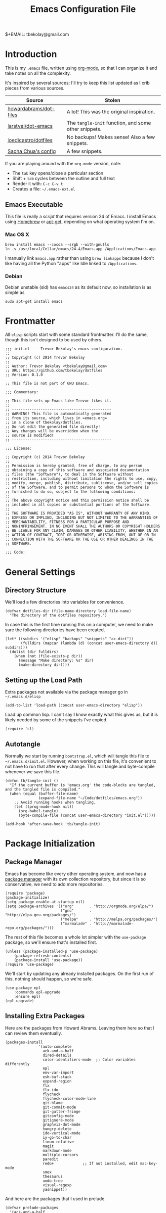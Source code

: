 #+TITLE:  Emacs Configuration File
#+AUTHOR: Trevor Bekolay
$+EMAIL:  tbekolay@gmail.com

* Introduction

This is my =.emacs= file, written using [[http://www.orgmode.org][org-mode]], so that I can
organize it and take notes on all the complexity.

It's inspired by several sources; I'll try to keep this list updated
as I crib pieces from various sources.

| Source                 | Stolen                                               |
|------------------------+------------------------------------------------------|
| [[https://github.com/howardabrams/dot-files][howardabrams/dot-files]] | A lot! This was the original inspiration.            |
| [[https://github.com/larstvei/dot-emacs][larstvei/dot-emacs]]     | The =tangle-init= function, and some other snippets. |
| [[https://github.com/joedicastro/dotfiles][joedicastro/dotfiles]]   | No backups! Makes sense! Also a few snippets.        |
| [[http://pages.sachachua.com/.emacs.d/Sacha.html][Sacha Chua's config]]    | A few snippets.                                      |


If you are playing around with the =org-mode= version, note:

- The =tab= key opens/close a particular section
- Shift + =tab= cycles between the outline and full text
- Render it with:  =C-c C-v t=
- Creates a file:  =~/.emacs-ext.el=

** Emacs Executable

This file is really a /script/ that requires version 24 of Emacs.
I install Emacs using [[http://brew.sh/][Homebrew]] or [[https://packages.debian.org/sid/emacs][apt-get]], depending
on what operating system I'm on.

*** Mac OS X

#+BEGIN_EXAMPLE
  brew install emacs --cocoa --srgb --with-gnutls
  ln -s /usr/local/Cellar/emacs/24.4/Emacs.app /Applications/Emacs.app
#+END_EXAMPLE

I manually link =Emacs.app= rather than using =brew linkapps=
because I don't like having all the Python "apps" like Idle
linked to =/Applications=.

*** Debian

Debian unstable (sid) has =emacs24= as its default now, so
installation is as simple as

#+BEGIN_EXAMPLE
  sudo apt-get install emacs
#+END_EXAMPLE

* Frontmatter

All =elisp= scripts start with some standard frontmatter.
I'll do the same, though this isn't designed to be used by others.

#+BEGIN_SRC elisp :comments off :padline no
  ;;; init.el --- Trevor Bekolay's emacs configuration.
  ;;
  ;; Copyright (c) 2014 Trevor Bekolay
  ;;
  ;; Author: Trevor Bekolay <tbekolay@gmail.com>
  ;; URL: https://github.com/tbekolay/dotfiles
  ;; Version: 0.1.0

  ;; This file is not part of GNU Emacs.

  ;;; Commentary:

  ;; This file sets up Emacs like Trevor likes it.
  ;;
  ;; ---------------------------------------------
  ;; WARNING! This file is automatically generated
  ;; from its source, which lives in =emacs.org=
  ;; in a clone of tbekolay/dotfiles.
  ;; Do not edit the generated file directly!
  ;; Any changes will be overridden when the
  ;; source is modified!
  ;; ---------------------------------------------

  ;;; License:

  ;; Copyright (c) 2014 Trevor Bekolay
  ;;
  ;; Permission is hereby granted, free of charge, to any person
  ;; obtaining a copy of this software and associated documentation
  ;; files (the "Software"), to deal in the Software without
  ;; restriction, including without limitation the rights to use, copy,
  ;; modify, merge, publish, distribute, sublicense, and/or sell copies
  ;; of the Software, and to permit persons to whom the Software is
  ;; furnished to do so, subject to the following conditions:
  ;;
  ;; The above copyright notice and this permission notice shall be
  ;; included in all copies or substantial portions of the Software.
  ;;
  ;; THE SOFTWARE IS PROVIDED "AS IS", WITHOUT WARRANTY OF ANY KIND,
  ;; EXPRESS OR IMPLIED, INCLUDING BUT NOT LIMITED TO THE WARRANTIES OF
  ;; MERCHANTABILITY, FITNESS FOR A PARTICULAR PURPOSE AND
  ;; NONINFRINGEMENT. IN NO EVENT SHALL THE AUTHORS OR COPYRIGHT HOLDERS
  ;; BE LIABLE FOR ANY CLAIM, DAMAGES OR OTHER LIABILITY, WHETHER IN AN
  ;; ACTION OF CONTRACT, TORT OR OTHERWISE, ARISING FROM, OUT OF OR IN
  ;; CONNECTION WITH THE SOFTWARE OR THE USE OR OTHER DEALINGS IN THE
  ;; SOFTWARE.

  ;;; Code:
#+END_SRC

* General Settings

** Directory Structure

We'll load a few directories into variables for convenience.

#+BEGIN_SRC elisp
  (defvar dotfiles-dir (file-name-directory load-file-name)
    "The directory of the dotfiles repository.")
#+END_SRC

In case this is the first time running this on a computer, we need
to make sure the following directories have been created.

#+BEGIN_SRC elisp
  (let* ((subdirs '("elisp" "backups" "snippets" "ac-dict"))
         (fulldirs (mapcar (lambda (d) (concat user-emacs-directory d)) subdirs)))
    (dolist (dir fulldirs)
      (when (not (file-exists-p dir))
        (message "Make directory: %s" dir)
        (make-directory dir))))
#+END_SRC

** Setting up the Load Path

Extra packages not available via the package manager go in
=~/.emacs.d/elisp=

#+BEGIN_SRC elisp
  (add-to-list 'load-path (concat user-emacs-directory "elisp"))
#+END_SRC

Load up common lisp. I can't say I know exactly what this gives us,
but it is likely needed by some of the snippets I've copied.

#+BEGIN_SRC elisp
  (require 'cl)
#+END_SRC

** Autotangle

Normally we start by running =bootstrap.el=, which will tangle
this file to =~/.emacs.d/init.el=. However, when working on this file,
it's convenient to not have to run that after every change.
This will tangle and byte-compile whenever we save this file.

#+BEGIN_SRC elisp
  (defun tb/tangle-init ()
    "If the current buffer is 'emacs.org' the code-blocks are tangled, and the tangled file is compiled."
    (when (equal (buffer-file-name)
                 (expand-file-name "~/Code/dotfiles/emacs.org"))
      ;; Avoid running hooks when tangling.
      (let ((prog-mode-hook nil))
        (org-babel-tangle)
        (byte-compile-file (concat user-emacs-directory "init.el")))))

  (add-hook 'after-save-hook 'tb/tangle-init)
#+END_SRC

* Package Initialization
** Package Manager

Emacs has become like every other operating system, and now has a
[[http://tromey.com/elpa/][package manager]] with its own collection repository, but since it is
so conservative, we need to add more repositories.

#+BEGIN_SRC elisp
  (require 'package)
  (package-initialize)
  (setq package-enable-at-startup nil)
  (setq package-archives '(("org"       . "http://orgmode.org/elpa/")
                           ("gnu"       . "http://elpa.gnu.org/packages/")
                           ("melpa"     . "http://melpa.org/packages/")
                           ("marmalade" . "http://marmalade-repo.org/packages/")))
#+END_SRC

The rest of this file becomes a whole lot simpler with the =use-package=
package, so we'll ensure that's installed first.

#+BEGIN_SRC elisp
  (unless (package-installed-p 'use-package)
      (package-refresh-contents)
      (package-install 'use-package))
  (require 'use-package)
#+END_SRC

We'll start by updating any already installed packages.
On the first run of this, nothing should happen,
so we're safe.

#+BEGIN_SRC elisp
  (use-package epl
      :commands epl-upgrade
      :ensure epl)
  (epl-upgrade)
#+END_SRC

** Installing Extra Packages

Here are the packages from Howard Abrams. Leaving them here so that
I can review them eventually.

#+BEGIN_EXAMPLE
  (packages-install
                 '(auto-complete
                   ack-and-a-half
                   dired-details
                   color-identifiers-mode  ;; Color variables differently
                   epl
                   env-var-import
                   esh-buf-stack
                   expand-region
                   flx
                   flx-ido
                   flycheck
                   flycheck-color-mode-line
                   git-blame
                   git-commit-mode
                   git-gutter-fringe
                   gitconfig-mode
                   gitignore-mode
                   graphviz-dot-mode
                   hungry-delete
                   ido-vertical-mode
                   iy-go-to-char
                   linum-relative
                   magit
                   markdown-mode
                   multiple-cursors
                   paredit
                   redo+             ;; If not installed, edit mac-key-mode
                   smex
                   thesaurus
                   undo-tree
                   visual-regexp
                   yasnippet))
#+END_EXAMPLE

And here are the packages that I used in prelude.

#+BEGIN_EXAMPLE
(defvar prelude-packages
  '(ack-and-a-half
    anzu
    browse-kill-ring
    dash
    discover-my-major
    diff-hl
    diminish
    easy-kill
    epl
    expand-region
    flycheck
    git-timemachine
    gitconfig-mode
    gitignore-mode
    grizzl
    magit
    move-text
    ov
    smartparens
    rainbow-mode
    undo-tree
    volatile-highlights)
  "A list of packages to ensure are installed at launch.")
#+END_EXAMPLE

And even more packages to look into, or learn better

- =dired-x=
- =ediff=
- =midnight= (especially if I start doing =emacsclient=)
- =abbrev=
- =winner-mode=

* Variables

General settings about me that other packages can use.

#+BEGIN_SRC elisp
  (setq user-full-name "Trevor Bekolay"
        user-mail-address "tbekolay@gmail.com")
#+END_SRC

** Whitespace

I have learned to distrust tabs in my source code, so let's make
sure that we only have spaces. See [[http://ergoemacs.org/emacs/emacs_tabs_space_indentation_setup.html][this discussion]] for details.

#+BEGIN_SRC elisp
  (setq-default indent-tabs-mode nil)
  (setq tab-width 4)
#+END_SRC

Make tab key do indent first then completion.

#+BEGIN_SRC elisp
  (setq-default tab-always-indent 'complete)
#+END_SRC

I'm kind of undecided about this... but it is, I believe,
Good Unix to put newlines at the end of all files.

#+BEGIN_SRC elisp
  (setq require-final-newline t)
#+END_SRC

** File Sizes

By default, =emacs= garbage collects after 0.76 MB of accumulated data.
That's too frequent! Let's go with every 50 MB.

#+BEGIN_SRC elisp
  (setq gc-cons-threshold 50000000)
#+END_SRC

Warn when opening files bigger than 100 MB.

#+BEGIN_SRC elisp
  (setq large-file-warning-threshold 100000000)
#+END_SRC

** Aggressive Auto Indention

Automatically indent without use of the tab found in [[http://endlessparentheses.com/permanent-auto-indentation.html][this article]],
and seems to be quite helpful for many programming languages.

#+BEGIN_SRC elisp
  (use-package aggressive-indent
      :ensure aggressive-indent
      :init
      (progn
        (add-hook 'emacs-lisp-mode-hook #'aggressive-indent-mode)
        (add-hook 'css-mode-hook #'aggressive-indent-mode)))
#+END_SRC

* User Interface (UI)
** General

I've been using Emacs for many years, and appreciate a certain
minimalist approach to its display. While you can turn these off
with the menu items now, it is just as easy to set them here.

#+BEGIN_SRC elisp
  ;; Less verbose scratch buffer intro
  (setq initial-scratch-message ";; Scratch buffer\n\n")

  ;; Better than audio bell ...
  (setq visible-bell t)

  ;; Don't need that startup screen!
  (setq inhibit-startup-screen t)

  ;; Blinking cursor is truly the worst
  (blink-cursor-mode -1)

  ;; Highlight the current line
  (global-hl-line-mode +1)

  ;; Nice scrolling
  (setq scroll-margin 10
        scroll-conservatively 100000
        scroll-preserve-screen-position 1)

  ;; No menus... but only in text mode
  (unless (window-system)
    (menu-bar-mode 0))

  ;; Toolbars are not necessary
  (when (window-system)
    (tool-bar-mode 0)
    (when (fboundp 'horizontal-scroll-bar-mode)
      (horizontal-scroll-bar-mode -1)))

  ;; Enable y/n answers
  (fset 'yes-or-no-p 'y-or-n-p)

  ;; More useful frame title. If it's a file, show the filename;
  ;; if not visiting a file, then buffer name
  (setq frame-title-format
        '(:eval (if (buffer-file-name)
                    (abbreviate-file-name (buffer-file-name))
                 "%b")))

  ;; Highlight various actions
  (use-package volatile-highlights
      :ensure volatile-highlights
      :init (volatile-highlights-mode t))
#+END_SRC

** Windowing

I mostly use Emacs in a GUI, with multiple windows.

There are two nice packages for dealing with changing window / frame focus
with the keyboard. We'll use them, and have them play nice together.

TODO these aren't working right now. Keybinding issues with orgmode I think.

#+BEGIN_SRC elisp
  (use-package windmove
      :init (windmove-default-keybindings))

  (use-package framemove
      :ensure framemove
      :init (progn (windmove-default-keybindings)
                   (setq framemove-hook-into-windmove t)))
#+END_SRC

Here's a helper function. Will I use it a lot? TBD!

#+BEGIN_SRC elisp
  (defun tb/swap-windows ()
    "If you have 2 windows, it swaps them."
    (interactive)
    (if (/= (count-windows) 2)
        (message "You need exactly 2 windows to do this.")
      (let* ((w1 (car (window-list)))
             (w2 (cadr (window-list)))
             (b1 (window-buffer w1))
             (b2 (window-buffer w2))
             (s1 (window-start w1))
             (s2 (window-start w2)))
        (set-window-buffer w1 b2)
        (set-window-buffer w2 b1)
        (set-window-start w1 s2)
        (set-window-start w2 s1)))
    (other-window 1))
#+END_SRC

** Mac OS X

This section contains Mac OS X specific settings.
Most of these are only enabled in the GUI, not the terminal.

First, the Mac OS X gui loads up with the default system
=$PATH=, which is inadequate. Fortunately the =exec-path-from-shell=
package fixes this.

#+BEGIN_SRC elisp
  (use-package exec-path-from-shell
      :if (and (eq system-type 'darwin) window-system)
      :init (exec-path-from-shell-initalize))
#+END_SRC

Next, if I ever want to use =proced-mode=, we have to do
this with =vkill= on Mac OS X.
I won't do this for now, but I'm keeping it in here just in case.

#+BEGIN_SRC elisp :tangle no
  (use-package vkill
      :if (eq system-type 'darwin)
      :commands (vkill list-unix-processes)
      :bind ("C-x p" . vkill))
#+END_SRC

I don't use this, but in case I want to use the "fn" (function)
key for something, I could do it here.

#+BEGIN_SRC elisp :tangle no
  (when (eq system-type 'darwin)
      (setq ns-function-modifier 'hyper))
#+END_SRC

Now here's an important one: swapping meta (alt/option)
and super (command). I need this real bad, as I'm really used
to using the command key for =M-= commands.

#+BEGIN_SRC elisp
  (when (eq system-type 'darwin)
    (defun tb/swap-meta-and-super ()
      "Swap the mapping of Meta and Super."
      (interactive)
      (if (eq mac-command-modifier 'super)
          (progn
            (setq mac-command-modifier 'meta)
            (setq mac-option-modifier 'super)
            (message "Command is now bound to META and Option is bound to SUPER."))
        (progn
          (setq mac-command-modifier 'super)
          (setq mac-option-modifier 'meta)
          (message "Command is now bound to SUPER and Option is bound to META."))))
    ;; I want to do this by default!
    (tb/swap-meta-and-super))
#+END_SRC

** Debian

** Mode Line

I'm still not completely sure how I want to configure the modeline,
so for the time being I'll defer most of the choices to the
=smart-mode-line= package. I will endeavour to care more!

#+BEGIN_SRC elisp
  (column-number-mode t)

  (use-package smart-mode-line
      :ensure smart-mode-line
      :defer t
      :pre-load (setq sml/no-confirm-load-theme t)
      :init (sml/setup)
      :config
      (progn
        (sml/apply-theme 'automatic)
        (add-to-list 'sml/replacer-regexp-list '("^~/Code/nengo/" ":Nengo:"))
        (add-to-list 'sml/replacer-regexp-list '("^~/Dropbox/" ":DB:"))
        (add-to-list 'sml/replacer-regexp-list '("^~/Code/" ":C:"))))
#+END_SRC

So here's where I should use =diminish=, or =smart-mode-line='s
own version, =rich-minority=. I don't know yet though! TODO!

#+BEGIN_SRC elisp :tangle no
  (use-package diminish :ensure diminish)
  (use-pacakge rich-minority
      :ensure rich-minority
      :init (rich-minority-mode 1))
#+END_SRC

I have decided that I'm a fan of the =anzu= package for highlighting
the number of matches when doing searches.

#+BEGIN_SRC elisp
  (use-package anzu
      :ensure anzu
      :init (global-anzu-mode +1))
#+END_SRC

** Fringe

Highlight differences between current and committed files in the fringe.

#+BEGIN_SRC elisp
  (use-package diff-hl
      :ensure diff-hl
      :init (progn (global-diff-hl-mode +1)
                   (add-hook 'dired-mode-hook 'diff-hl-dired-mode)))
#+END_SRC

* Key Bindings

* Loading and Finding Files
** Autorevert

There are almost no cases in which I want to be editing a stale buffer.

#+BEGIN_SRC elisp
  (global-auto-revert-mode t)
#+END_SRC

** Autosave

With version 24.4 of Emacs, we can save all files when Emacs
loses frame focus.

#+BEGIN_SRC elisp
  (add-hook 'focus-out-hook (lambda () (save-some-buffers t)))
#+END_SRC

** Helper functions

These helper functions (originally from Prelude) are rather helpful.

#+BEGIN_SRC elisp
  (defun tb/rename-buffer-and-file ()
    "Rename current buffer and if the buffer is visiting a file, rename it too."
    (interactive)
    (let ((filename (buffer-file-name)))
      (if (not (and filename (file-exists-p filename)))
          (rename-buffer (read-from-minibuffer "New name: " (buffer-name)))
        (let ((new-name (read-file-name "New name: " filename)))
          (cond
           ((vc-backend filename) (vc-rename-file filename new-name))
           (t
            (rename-file filename new-name t)
            (set-visited-file-name new-name t t)))))))

  (defun tb/delete-file-and-buffer ()
    "Kill the current buffer and deletes the file it is visiting."
    (interactive)
    (let ((filename (buffer-file-name)))
      (when filename
        (if (vc-backend filename)
            (vc-delete-file filename)
          (when (y-or-n-p (format "Are you sure you want to delete %s? " filename))
            (delete-file filename)
            (message "Deleted file %s" filename)
            (kill-buffer))))))
#+END_SRC

** Dired options

If I'm copying or deleting, chances are I want it to be recursive.

#+BEGIN_SRC elisp
  (setq dired-recursive-deletes 'always)
  (setq dired-recursive-copies 'always)
#+END_SRC

This enhancement to dired hides the ugly details until you hit '('
and shows the details with ')'. I also change the [...] to an asterisk.

#+BEGIN_SRC elisp
  (use-package dired-details
      :ensure dired-details
      :init
      (progn
        (dired-details-install)
        (setq dired-details-hidden-string "* ")))
#+END_SRC

** Ibuffer

Makes the buffer list, =C-x C-b=, more like =dired=.

#+BEGIN_SRC elisp
  (global-set-key (kbd "C-x C-b") 'ibuffer)
#+END_SRC

** Ido

After using Helm for a week or so, I still prefer the feel of Ido.
So let's use it everywhere!

#+BEGIN_SRC elisp
  (use-package ido
      :init (ido-mode 1))

  (use-package ido-ubiquitous
      :ensure ido-ubiquitous
      :init (setq ido-everywhere 1))
#+END_SRC

Use [[https://github.com/lewang/flx][flex matching]].

#+BEGIN_SRC elisp
  (use-package flx-ido
      :ensure flx-ido
      :init
      (progn
        (setq ido-enable-flex-matching t)
        (flx-ido-mode 1)))
#+END_SRC

The possible completions are much easier to read vertically.
For this, I use [[https://github.com/gempesaw/ido-vertical-mode.el][ido-vertically]].

#+BEGIN_SRC elisp
  (use-package ido-vertical-mode
      :ensure ido-vertical-mode
      :init
      (progn
        (ido-vertical-mode 1)
        (setq ido-vertical-define-keys 'C-n-C-p-up-and-down)))
#+END_SRC

** Smex

Better =M-x= behavior, using Ido.

#+BEGIN_SRC elisp
  (use-package smex
      :ensure smex
      :bind (("M-x" . smex)
             ("M-z" . smex)  ;; Zap to char sucks
             ("M-X" . smex-major-mode-commands)
             ("C-c C-c M-x" . execute-extended-command)))
#+END_SRC

** Backup Settings

Yeah, we could move all backup files to some directory,
but in N years of using Emacs, I've never once looked in this
directory for some magical lost text. Fuck backups! Git for life!

#+BEGIN_SRC elisp
  (setq make-backup-files nil)
  (setq auto-save-default nil)
  (setq auto-save-list-file-prefix nil)
#+END_SRC

** Save Place

The [[http://www.emacswiki.org/emacs/SavePlace][Save Place]] mode will remember your location in a file.

#+BEGIN_SRC elisp
  (use-package saveplace
      :init
      (setq-default save-place t))
#+END_SRC

** Save History

Saves a few more things.

#+BEGIN_SRC elisp
  (use-package savehist
      :init
      (progn
        (setq savehist-additional-variables
              ;; search entries
              '(search-ring regexp-search-ring)
              ;; save every minute
              savehist-autosave-interval 60
              ;; keep the home clean
              savehist-file (concat user-emacs-directory "savehist"))
        (savehist-mode +1)))
#+END_SRC

* Completion

** Spell Checking

I like spell checking with [[http://www.emacswiki.org/emacs/FlySpell][FlySpell]], but we use =aspell=
instead of the default =ispell=.

#+BEGIN_SRC elisp
  (use-package flyspell
      :init (progn (setq ispell-program-name "aspell"
                         ispell-extra-ars '("--sug-mode=ultra"))
                   (add-hook 'text-mode-hook (flyspell-mode +1))
                   (add-hook 'org-mode-hook (flyspell-mode +1))))
#+END_SRC

* Miscellaneous Settings

** Whitespace

When I save, I want to always, and I do mean always strip all
trailing whitespace from the file.

#+BEGIN_SRC elisp
  (add-hook 'before-save-hook 'whitespace-cleanup)
#+END_SRC

I like to see bad whitespace. But not all whitespace.

#+BEGIN_SRC elisp
  (use-package whitespace
      :init (progn
              (setq whitespace-line-column 80
                    whitespace-style '(face tabs empty trailing lines-tail))
              (add-hook 'text-mode-hook (whitespace-mode +1))
              (add-hook 'org-mode-hook (whitespace-mode +1))))
#+END_SRC

** Expand-region

This seems pretty useful. I should try to muscle-memory it.

#+BEGIN_SRC elisp
  (use-package expand-region
      :ensure expand-region
      :bind (("C-=" . er/expand-region)
             ("C-+" . er/contract-region)))
#+END_SRC

** Browse kill ring

=C-y M-y M-y ...= sucks. This is better!

#+BEGIN_SRC elisp
  (use-package browse-kill-ring
      :ensure browse-kill-ring
      :init (browse-kill-ring-default-keybindings))
#+END_SRC

** Auto-indent yanked text

When programming, it's rare that we want to keep the indentation
on yanked text. This auto-indents it instead.

#+BEGIN_SRC elisp
  ;; Max number of characters to indent
  (defvar yank-indent-threshold 1000)

  ;; Programming-modes with indentation senstivity should be listed here
  (defvar indent-sensitive-modes
      '(conf-mode coffee-mode haml-mode python-mode slim-mode yaml-mode))

  ;; Only non-programming modes need to be listed here
  (defvar yank-indent-modes '(LaTeX-mode TeX-mode))

  (defun yank-advised-indent-function (beg end)
    "Do indentation, as long as the region isn't too large."
    (if (<= (- end beg) yank-indent-threshold)
        (indent-region beg end nil)))

  ;; Make it possible to advise multiple functions
  (defmacro advise-commands (advice-name commands class &rest body)
    "Apply advice named ADVICE-NAME to multiple COMMANDS.

  The body of the advice is in BODY."
    `(progn
       ,@(mapcar (lambda (command)
                   `(defadvice ,command (,class ,(intern (concat (symbol-name command) "-" advice-name)) activate)
                      ,@body))
                 commands)))

  (advise-commands "indent" (yank yank-pop) after
    "If current mode is one of `yank-indent-modes',
  indent yanked text (with prefix arg don't indent)."
    (if (and (not (ad-get-arg 0))
             (not (member major-mode indent-sensitive-modes))
             (or (derived-mode-p 'prog-mode)
                 (member major-mode yank-indent-modes)))
        (let ((transient-mark-mode nil))
          (yank-advised-indent-function (region-beginning) (region-end)))))
#+END_SRC

** Regular expressions

Better regex syntax, apparently!

#+BEGIN_SRC elisp
  (use-package re-builder
      :init (setq reb-re-syntax 'string))
#+END_SRC

** Compilation

Some improvements to compilation. I don't use this yet,
but perhaps someday I will.

#+BEGIN_SRC elisp
  (defun tb/colorize-compilation-buffer ()
    "Colorize a compilation mode buffer."
    (interactive)
    ;; We don't want to mess with child modes such as grep-mode, ack, ag, etc
    (when (eq major-mode 'compilation-mode)
      (let ((inhibit-read-only t))
        (ansi-color-apply-on-region (point-min) (point-max)))))

  (use-package compile
      :init (setq compilation-ask-about-save nil  ; Just save before compiling
                  compilation-always-kill t       ; Just kill old compile processes
                                                  ; before starting the new one
                  compilation-scroll-output 'first-error))

  ;; Colorize output of Compilation Mode
  (use-package ansi-color
      :init
      (add-hook 'compilation-filter-hook #'tb/colorize-compilation-buffer))
#+END_SRC

** Unfill paragraph

Emacs has =fill-paragraph= to add newlines in the right spaces,
but I often find myself in the opposite situation, needing to
make a paragraph be a single line. Yeah, this is mostly for filling
in shitty webforms.

#+BEGIN_SRC elisp
  (defun unfill-paragraph ()
    "Take a multi-line paragraph and make it into a single line of text."
    (interactive)
    (let ((fill-column (point-max)))
      (fill-paragraph nil)))

  (global-set-key (kbd "C-q") 'unfill-paragraph)
#+END_SRC


** Undo-tree

Unequivocably a better way to do undo.

#+BEGIN_SRC elisp
  (use-package undo-tree
      :ensure undo-tree
      :init (global-undo-tree-mode))
#+END_SRC

** Uniquify

Get rid of silly <1> and <2> to buffers with the same file name,
using [[https://www.gnu.org/software/emacs/manual/html_node/emacs/Uniquify.html][uniquify]].

#+BEGIN_SRC elisp
  (use-package uniquify
      :config
      (progn
        (setq uniquify-buffer-name-style 'forward)
        (setq uniquify-separator "/")
        (setq uniquify-after-kill-buffer-p t)
        ;; don't muck with special buffers
        (setq uniquify-ignore-buffers-re "^\\*")))
#+END_SRC

** Flycheck

[[https://github.com/flycheck/flycheck][Flycheck]] seems to be quite superior to Flymake.

#+BEGIN_SRC elisp
  (use-package flycheck
      :ensure flycheck
      :init
      (add-hook 'after-init-hook #'global-flycheck-mode))
#+END_SRC

** IRC

ERC seems useful!

#+BEGIN_SRC elisp
  (use-package erc
      :commands erc)
#+END_SRC

* Org-Mode

See [[file:emacs-org.org][emacs-org-mode.el]] for details on my [[http://www.orgmode][Org-Mode]] settings.

#+BEGIN_SRC elisp :tangle no
  (require 'init-org-mode)
#+END_SRC

* Programming Languages
** Shell scripting

Make shell scripts executable on save.

#+BEGIN_SRC elisp
  (add-hook 'after-save-hook
            'executable-make-buffer-file-executable-if-script-p)
#+END_SRC

=.zsh= files are shell scripts too.

#+BEGIN_SRC elisp
  (add-to-list 'auto-mode-alist '("\\.zsh\\'" . shell-script-mode))
#+END_SRC

** Python

My bread and butter. Let's make Emacs awesome for Python development.

First, we need to install the =jedi= and =flake8= libraries.
On Mac OS X, Homebrew does a good job with =site-packages=, so we can

#+BEGIN_EXAMPLE
  pip install jedi flake8
#+END_EXAMPLE

On Debian, we leave things not in virtual environments up to the
package manager, so we should do

#+BEGIN_EXAMPLE
  sudo apt-get install python-jedi python-flake8
#+END_EXAMPLE

Now, we'll set up the Emacs part of this.

Have =flake8= run automatically with Flycheck.

#+BEGIN_SRC elisp
  (use-package python-mode
      :init (add-hook 'python-mode-hook 'flycheck-mode))
#+END_SRC

#+BEGIN_SRC elisp
  (use-package jedi
      :commands jedi:setup
      :ensure jedi
      :init (progn (add-hook 'python-mode-hook 'jedi:setup)
                   (setq jedi:complete-on-dot t)))
#+END_SRC

The IPython notebook is quite useful, but so is Emacs.
Obviously we can just do all of the notebook stuff in Emacs!

First, we want to manage dependencies with =virtualenv=,
so we'll use the =virtualenvwrapper= clone for Emacs.

#+BEGIN_SRC elisp
  (use-package virtualenvwrapper
      :ensure virtualenvwrapper
      :idle (progn (venv-initialize-interactive-shells)
                   (setq venv-location "~/.virtualenvs")))
#+END_SRC

Now we'll install =ein= to actually edit notebooks in Emacs.

Actually not right now. There are issues.

#+BEGIN_SRC elisp :tangle no
  (use-package ein
      :ensure ein
      :commands (ein:notebooklist-open ein:jedi-setup)
      :config (add-hook 'ein:connect-mode-hook 'ein:jedi-setup))
#+END_SRC

** JavaScript

See [[file:emacs-javascript.org][emacs-javascript.el]] for details on working with JavaScript.

#+BEGIN_SRC elisp :tangle no
;;  (load-library "init-javascript")
#+END_SRC

** YAML

#+BEGIN_SRC elisp
  (use-package yaml-mode
      :ensure yaml-mode
      :config (add-to-list 'auto-mode-alist '("\\.yml$" . yaml-mode)))
#+END_SRC

** HTML, CSS and other Web Programming

See [[file:emacs-web.org][emacs-web.el]] for details on working with HTML and its ilk.

#+BEGIN_SRC elisp :tangle no
  (load-library "init-web")
#+END_SRC

** Other

Here's the list Prelude gives.

#+BEGIN_EXAMPLE
(defvar prelude-auto-install-alist
  '(("\\.clj\\'" clojure-mode clojure-mode)
    ("\\.coffee\\'" coffee-mode coffee-mode)
    ("\\.css\\'" css-mode css-mode)
    ("\\.csv\\'" csv-mode csv-mode)
    ("\\.d\\'" d-mode d-mode)
    ("\\.dart\\'" dart-mode dart-mode)
    ("\\.ex\\'" elixir-mode elixir-mode)
    ("\\.exs\\'" elixir-mode elixir-mode)
    ("\\.elixir\\'" elixir-mode elixir-mode)
    ("\\.erl\\'" erlang erlang-mode)
    ("\\.feature\\'" feature-mode feature-mode)
    ("\\.go\\'" go-mode go-mode)
    ("\\.groovy\\'" groovy-mode groovy-mode)
    ("\\.haml\\'" haml-mode haml-mode)
    ("\\.hs\\'" haskell-mode haskell-mode)
    ("\\.kv\\'" kivy-mode kivy-mode)
    ("\\.latex\\'" auctex LaTeX-mode)
    ("\\.less\\'" less-css-mode less-css-mode)
    ("\\.lua\\'" lua-mode lua-mode)
    ("\\.markdown\\'" markdown-mode markdown-mode)
    ("\\.md\\'" markdown-mode markdown-mode)
    ("\\.ml\\'" tuareg tuareg-mode)
    ("\\.pp\\'" puppet-mode puppet-mode)
    ("\\.php\\'" php-mode php-mode)
    ("PKGBUILD\\'" pkgbuild-mode pkgbuild-mode)
    ("\\.rs\\'" rust-mode rust-mode)
    ("\\.sass\\'" sass-mode sass-mode)
    ("\\.scala\\'" scala-mode2 scala-mode)
    ("\\.scss\\'" scss-mode scss-mode)
    ("\\.slim\\'" slim-mode slim-mode)
    ("\\.swift\\'" swift-mode swift-mode)
    ("\\.tex\\'" auctex LaTeX-mode)
    ("\\.textile\\'" textile-mode textile-mode)
    ("\\.thrift\\'" thrift thrift-mode)
    ("\\.yml\\'" yaml-mode yaml-mode)
    ("\\.yaml\\'" yaml-mode yaml-mode)
    ("Dockerfile\\'" dockerfile-mode dockerfile-mode)))
#+END_EXAMPLE

* Backmatter

Just like at the front, we have to put some stuff at the end
to conform to =elisp= standards.

#+BEGIN_SRC elisp
  (provide 'init)
  ;;; init ends here
#+END_SRC


#+DESCRIPTION: A literate programming version of my Emacs Initialization script, loaded by the .emacs file.
#+PROPERTY:    results silent
#+PROPERTY:    tangle ~/.emacs.d/init.el
#+PROPERTY:    eval no-export
#+PROPERTY:    comments org
#+OPTIONS:     num:nil toc:nil todo:nil tasks:nil tags:nil
#+OPTIONS:     skip:nil author:nil email:nil creator:nil timestamp:nil
#+INFOJS_OPT:  view:nil toc:nil ltoc:t mouse:underline buttons:0 path:http://orgmode.org/org-info.js
